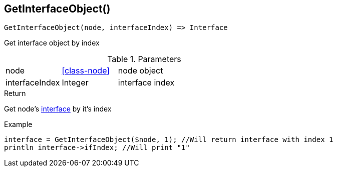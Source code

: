 [.nxsl-function]
[[func-getinterfaceobject]]
== GetInterfaceObject()

[source,c]
----
GetInterfaceObject(node, interfaceIndex) => Interface
----

Get interface object by index

.Parameters
[cols="1,1,3" grid="none", frame="none"]
|===
|node|<<class-node>>|node object
|interfaceIndex|Integer|interface index
|===

.Return
Get node's <<class-interface,interface>>  by it's index

.Example
[.source]
....
interface = GetInterfaceObject($node, 1); //Will return interface with index 1
println interface->ifIndex; //Will print "1"
....
